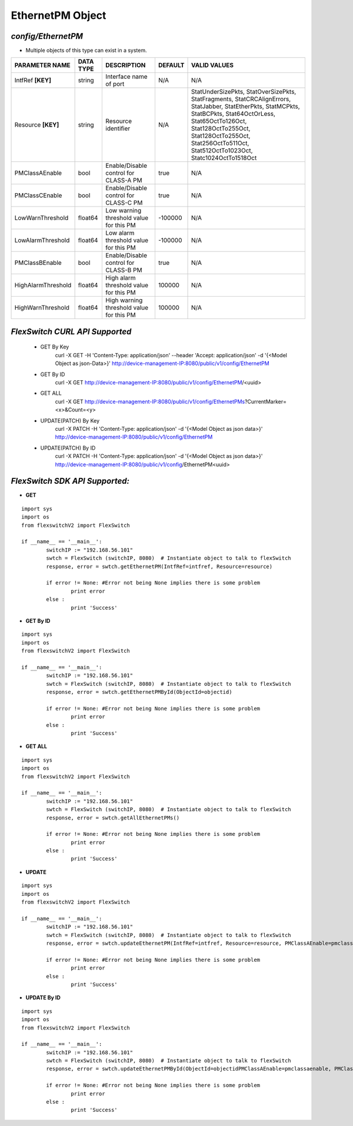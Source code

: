 EthernetPM Object
=============================================================

*config/EthernetPM*
------------------------------------

- Multiple objects of this type can exist in a system.

+--------------------+---------------+--------------------------------+-------------+--------------------------------+
| **PARAMETER NAME** | **DATA TYPE** |        **DESCRIPTION**         | **DEFAULT** |        **VALID VALUES**        |
+--------------------+---------------+--------------------------------+-------------+--------------------------------+
| IntfRef **[KEY]**  | string        | Interface name of port         | N/A         | N/A                            |
+--------------------+---------------+--------------------------------+-------------+--------------------------------+
| Resource **[KEY]** | string        | Resource identifier            | N/A         | StatUnderSizePkts,             |
|                    |               |                                |             | StatOverSizePkts,              |
|                    |               |                                |             | StatFragments,                 |
|                    |               |                                |             | StatCRCAlignErrors,            |
|                    |               |                                |             | StatJabber, StatEtherPkts,     |
|                    |               |                                |             | StatMCPkts, StatBCPkts,        |
|                    |               |                                |             | Stat64OctOrLess,               |
|                    |               |                                |             | Stat65OctTo126Oct,             |
|                    |               |                                |             | Stat128OctTo255Oct,            |
|                    |               |                                |             | Stat128OctTo255Oct,            |
|                    |               |                                |             | Stat256OctTo511Oct,            |
|                    |               |                                |             | Stat512OctTo1023Oct,           |
|                    |               |                                |             | Statc1024OctTo1518Oct          |
+--------------------+---------------+--------------------------------+-------------+--------------------------------+
| PMClassAEnable     | bool          | Enable/Disable control for     | true        | N/A                            |
|                    |               | CLASS-A PM                     |             |                                |
+--------------------+---------------+--------------------------------+-------------+--------------------------------+
| PMClassCEnable     | bool          | Enable/Disable control for     | true        | N/A                            |
|                    |               | CLASS-C PM                     |             |                                |
+--------------------+---------------+--------------------------------+-------------+--------------------------------+
| LowWarnThreshold   | float64       | Low warning threshold value    |     -100000 | N/A                            |
|                    |               | for this PM                    |             |                                |
+--------------------+---------------+--------------------------------+-------------+--------------------------------+
| LowAlarmThreshold  | float64       | Low alarm threshold value for  |     -100000 | N/A                            |
|                    |               | this PM                        |             |                                |
+--------------------+---------------+--------------------------------+-------------+--------------------------------+
| PMClassBEnable     | bool          | Enable/Disable control for     | true        | N/A                            |
|                    |               | CLASS-B PM                     |             |                                |
+--------------------+---------------+--------------------------------+-------------+--------------------------------+
| HighAlarmThreshold | float64       | High alarm threshold value for |      100000 | N/A                            |
|                    |               | this PM                        |             |                                |
+--------------------+---------------+--------------------------------+-------------+--------------------------------+
| HighWarnThreshold  | float64       | High warning threshold value   |      100000 | N/A                            |
|                    |               | for this PM                    |             |                                |
+--------------------+---------------+--------------------------------+-------------+--------------------------------+



*FlexSwitch CURL API Supported*
------------------------------------

	- GET By Key
		 curl -X GET -H 'Content-Type: application/json' --header 'Accept: application/json' -d '{<Model Object as json-Data>}' http://device-management-IP:8080/public/v1/config/EthernetPM
	- GET By ID
		 curl -X GET http://device-management-IP:8080/public/v1/config/EthernetPM/<uuid>
	- GET ALL
		 curl -X GET http://device-management-IP:8080/public/v1/config/EthernetPMs?CurrentMarker=<x>&Count=<y>
	- UPDATE(PATCH) By Key
		 curl -X PATCH -H 'Content-Type: application/json' -d '{<Model Object as json data>}'  http://device-management-IP:8080/public/v1/config/EthernetPM
	- UPDATE(PATCH) By ID
		 curl -X PATCH -H 'Content-Type: application/json' -d '{<Model Object as json data>}'  http://device-management-IP:8080/public/v1/config/EthernetPM<uuid>


*FlexSwitch SDK API Supported:*
------------------------------------



- **GET**


::

	import sys
	import os
	from flexswitchV2 import FlexSwitch

	if __name__ == '__main__':
		switchIP := "192.168.56.101"
		swtch = FlexSwitch (switchIP, 8080)  # Instantiate object to talk to flexSwitch
		response, error = swtch.getEthernetPM(IntfRef=intfref, Resource=resource)

		if error != None: #Error not being None implies there is some problem
			print error
		else :
			print 'Success'


- **GET By ID**


::

	import sys
	import os
	from flexswitchV2 import FlexSwitch

	if __name__ == '__main__':
		switchIP := "192.168.56.101"
		swtch = FlexSwitch (switchIP, 8080)  # Instantiate object to talk to flexSwitch
		response, error = swtch.getEthernetPMById(ObjectId=objectid)

		if error != None: #Error not being None implies there is some problem
			print error
		else :
			print 'Success'




- **GET ALL**


::

	import sys
	import os
	from flexswitchV2 import FlexSwitch

	if __name__ == '__main__':
		switchIP := "192.168.56.101"
		swtch = FlexSwitch (switchIP, 8080)  # Instantiate object to talk to flexSwitch
		response, error = swtch.getAllEthernetPMs()

		if error != None: #Error not being None implies there is some problem
			print error
		else :
			print 'Success'




- **UPDATE**

::

	import sys
	import os
	from flexswitchV2 import FlexSwitch

	if __name__ == '__main__':
		switchIP := "192.168.56.101"
		swtch = FlexSwitch (switchIP, 8080)  # Instantiate object to talk to flexSwitch
		response, error = swtch.updateEthernetPM(IntfRef=intfref, Resource=resource, PMClassAEnable=pmclassaenable, PMClassCEnable=pmclasscenable, LowWarnThreshold=lowwarnthreshold, LowAlarmThreshold=lowalarmthreshold, PMClassBEnable=pmclassbenable, HighAlarmThreshold=highalarmthreshold, HighWarnThreshold=highwarnthreshold)

		if error != None: #Error not being None implies there is some problem
			print error
		else :
			print 'Success'


- **UPDATE By ID**

::

	import sys
	import os
	from flexswitchV2 import FlexSwitch

	if __name__ == '__main__':
		switchIP := "192.168.56.101"
		swtch = FlexSwitch (switchIP, 8080)  # Instantiate object to talk to flexSwitch
		response, error = swtch.updateEthernetPMById(ObjectId=objectidPMClassAEnable=pmclassaenable, PMClassCEnable=pmclasscenable, LowWarnThreshold=lowwarnthreshold, LowAlarmThreshold=lowalarmthreshold, PMClassBEnable=pmclassbenable, HighAlarmThreshold=highalarmthreshold, HighWarnThreshold=highwarnthreshold)

		if error != None: #Error not being None implies there is some problem
			print error
		else :
			print 'Success'
